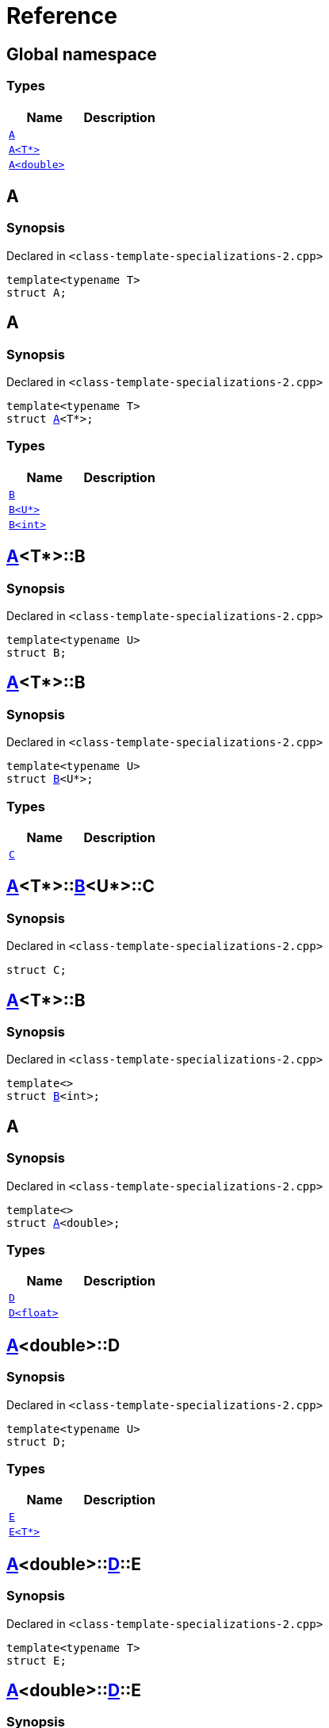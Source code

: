 = Reference
:mrdocs:

[#index]
== Global namespace

=== Types
[cols=2]
|===
| Name | Description 

| <<#A-0e,`A`>> 
| 

| <<#A-03,`A<T*>`>> 
| 

| <<#A-06,`A<double>`>> 
| 

|===

[#A-0e]
== A

=== Synopsis

Declared in `<pass:[class-template-specializations-2.cpp]>`
[source,cpp,subs="verbatim,macros,-callouts"]
----
template<typename T>
struct A;
----




[#A-03]
== A

=== Synopsis

Declared in `<pass:[class-template-specializations-2.cpp]>`
[source,cpp,subs="verbatim,macros,-callouts"]
----
template<typename T>
struct <<#A-0e,A>><T*>;
----

=== Types
[cols=2]
|===
| Name | Description 

| <<#A-03-B-05,`B`>> 
| 

| <<#A-03-B-01,`B<U*>`>> 
| 

| <<#A-03-B-0b,`B<int>`>> 
| 

|===



[#A-03-B-05]
== <<#A-03,A>><T*>::B

=== Synopsis

Declared in `<pass:[class-template-specializations-2.cpp]>`
[source,cpp,subs="verbatim,macros,-callouts"]
----
template<typename U>
struct B;
----




[#A-03-B-01]
== <<#A-03,A>><T*>::B

=== Synopsis

Declared in `<pass:[class-template-specializations-2.cpp]>`
[source,cpp,subs="verbatim,macros,-callouts"]
----
template<typename U>
struct <<#A-03-B-05,B>><U*>;
----

=== Types
[cols=2]
|===
| Name | Description 

| <<#A-03-B-01-C,`C`>> 
| 

|===



[#A-03-B-01-C]
== <<#A-03,A>><T*>::<<#A-03-B-01,B>><U*>::C

=== Synopsis

Declared in `<pass:[class-template-specializations-2.cpp]>`
[source,cpp,subs="verbatim,macros,-callouts"]
----
struct C;
----




[#A-03-B-0b]
== <<#A-03,A>><T*>::B

=== Synopsis

Declared in `<pass:[class-template-specializations-2.cpp]>`
[source,cpp,subs="verbatim,macros,-callouts"]
----
template<>
struct <<#A-03-B-05,B>><int>;
----




[#A-06]
== A

=== Synopsis

Declared in `<pass:[class-template-specializations-2.cpp]>`
[source,cpp,subs="verbatim,macros,-callouts"]
----
template<>
struct <<#A-0e,A>><double>;
----

=== Types
[cols=2]
|===
| Name | Description 

| <<#A-06-D-0b,`D`>> 
| 

| <<#A-06-D-04,`D<float>`>> 
| 

|===



[#A-06-D-0b]
== <<#A-06,A>><double>::D

=== Synopsis

Declared in `<pass:[class-template-specializations-2.cpp]>`
[source,cpp,subs="verbatim,macros,-callouts"]
----
template<typename U>
struct D;
----

=== Types
[cols=2]
|===
| Name | Description 

| <<#A-06-D-0b-E-01,`E`>> 
| 

| <<#A-06-D-0b-E-04,`E<T*>`>> 
| 

|===



[#A-06-D-0b-E-01]
== <<#A-06,A>><double>::<<#A-06-D-0b,D>>::E

=== Synopsis

Declared in `<pass:[class-template-specializations-2.cpp]>`
[source,cpp,subs="verbatim,macros,-callouts"]
----
template<typename T>
struct E;
----




[#A-06-D-0b-E-04]
== <<#A-06,A>><double>::<<#A-06-D-0b,D>>::E

=== Synopsis

Declared in `<pass:[class-template-specializations-2.cpp]>`
[source,cpp,subs="verbatim,macros,-callouts"]
----
template<typename T>
struct <<#A-06-D-0b-E-01,E>><T*>;
----

=== Types
[cols=2]
|===
| Name | Description 

| <<#A-06-D-0b-E-04-F,`F`>> 
| 

|===



[#A-06-D-0b-E-04-F]
== <<#A-06,A>><double>::<<#A-06-D-0b,D>>::<<#A-06-D-0b-E-04,E>><T*>::F

=== Synopsis

Declared in `<pass:[class-template-specializations-2.cpp]>`
[source,cpp,subs="verbatim,macros,-callouts"]
----
struct F;
----




[#A-06-D-04]
== <<#A-06,A>><double>::D

=== Synopsis

Declared in `<pass:[class-template-specializations-2.cpp]>`
[source,cpp,subs="verbatim,macros,-callouts"]
----
template<>
struct <<#A-06-D-0b,D>><float>;
----

=== Types
[cols=2]
|===
| Name | Description 

| <<#A-06-D-04-G-06,`G`>> 
| 

| <<#A-06-D-04-G-0c,`G<T*>`>> 
| 

|===



[#A-06-D-04-G-06]
== <<#A-06,A>><double>::<<#A-06-D-04,D>><float>::G

=== Synopsis

Declared in `<pass:[class-template-specializations-2.cpp]>`
[source,cpp,subs="verbatim,macros,-callouts"]
----
template<typename T>
struct G;
----




[#A-06-D-04-G-0c]
== <<#A-06,A>><double>::<<#A-06-D-04,D>><float>::G

=== Synopsis

Declared in `<pass:[class-template-specializations-2.cpp]>`
[source,cpp,subs="verbatim,macros,-callouts"]
----
template<typename T>
struct <<#A-06-D-04-G-06,G>><T*>;
----






[.small]#Created with https://www.mrdocs.com[MrDocs]#
